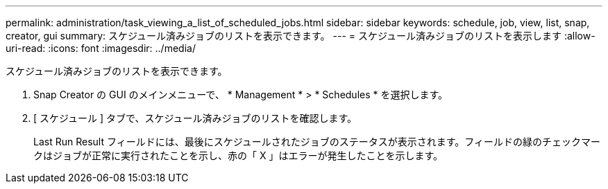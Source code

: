 ---
permalink: administration/task_viewing_a_list_of_scheduled_jobs.html 
sidebar: sidebar 
keywords: schedule, job, view, list, snap, creator, gui 
summary: スケジュール済みジョブのリストを表示できます。 
---
= スケジュール済みジョブのリストを表示します
:allow-uri-read: 
:icons: font
:imagesdir: ../media/


[role="lead"]
スケジュール済みジョブのリストを表示できます。

. Snap Creator の GUI のメインメニューで、 * Management * > * Schedules * を選択します。
. [ スケジュール ] タブで、スケジュール済みジョブのリストを確認します。
+
Last Run Result フィールドには、最後にスケジュールされたジョブのステータスが表示されます。フィールドの緑のチェックマークはジョブが正常に実行されたことを示し、赤の「 X 」はエラーが発生したことを示します。


